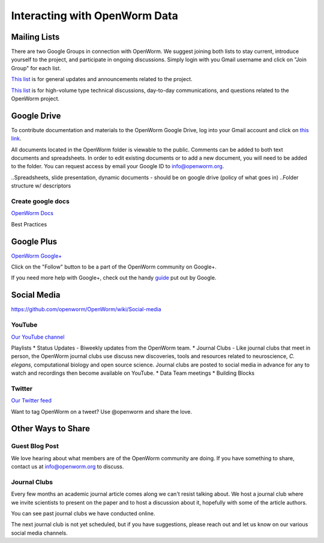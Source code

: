 ******************************
Interacting with OpenWorm Data
******************************

Mailing Lists
=============
There are two Google Groups in connection with OpenWorm. We suggest joining both lists to stay current, 
introduce yourself to the project, and participate in ongoing discussions.  Simply login with you Gmail 
username and click on "Join Group" for each list.

`This list <https://groups.google.com/forum/?hl=en#!forum/openworm>`_ is for general updates and announcements 
related to the project.

`This list <https://groups.google.com/forum/?hl=en#!forum/openworm-discuss>`_ is for high-volume type technical 
discussions, day-to-day communications, and questions related to the OpenWorm project.


Google Drive
============
To contribute documentation and materials to the OpenWorm Google Drive, log into your Gmail account and click on 
`this link <https://drive.google.com/folderview?id=0B_t3mQaA-HaMaXpxVW5BY2JLa1E&usp=sharing>`_.

All documents located in the OpenWorm folder is viewable to the public.  Comments can be added to both text 
documents and spreadsheets.  In order to edit existing documents or to add a new document, you will need to be 
added to the folder.  You can request access by email your Google ID to info@openworm.org. 

..Spreadsheets, slide presentation, dynamic documents - should be on google drive (policy of what goes in)
..Folder structure w/ descriptors

Create google docs
------------------
`OpenWorm Docs <https://drive.google.com/a/openworm.org/?tab=oo#folders/0B_t3mQaA-HaMaXpxVW5BY2JLa1E>`_

Best Practices


Google Plus
===========
`OpenWorm Google+ <https://plus.google.com/+OpenwormOrg/posts>`_

Click on the "Follow" button to be a part of the OpenWorm community on Google+. 

If you need more help with Google+, check out the handy `guide <https://support.google.com/plus/?hl=en#topic=3049662>`_
put out by Google.


Social Media
============
https://github.com/openworm/OpenWorm/wiki/Social-media

YouTube
-------
`Our YouTube channel <http://www.youtube.com/user/OpenWorm>`_

Playlists
* Status Updates - Biweekly updates from the OpenWorm team. 
* Journal Clubs - Like journal clubs that meet in person, the OpenWorm journal clubs use discuss new discoveries, 
tools and resources related to neuroscience, *C. elegans*, computational biology and open source science.  
Journal clubs are posted to social media in advance for any to watch and recordings then become available on YouTube.
* Data Team meetings
* Building Blocks


Twitter
-------
`Our Twitter feed <http://twitter.com/openworm>`_

Want to tag OpenWorm on a tweet? Use @openworm and share the love.


Other Ways to Share
===================

Guest Blog Post
---------------
We love hearing about what members are of the OpenWorm community are doing.  If you have something to share, 
contact us at info@openworm.org to discuss.


Journal Clubs
-------------
Every few months an academic journal article comes along we can't resist talking about. We host a journal 
club where we invite scientists to present on the paper and to host a discussion about it, hopefully with 
some of the article authors.

You can see past journal clubs we have conducted online.

The next journal club is not yet scheduled, but if you have suggestions, please reach out and let us know on 
our various social media channels.
